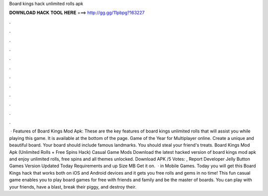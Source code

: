Board kings hack unlimited rolls apk

𝐃𝐎𝐖𝐍𝐋𝐎𝐀𝐃 𝐇𝐀𝐂𝐊 𝐓𝐎𝐎𝐋 𝐇𝐄𝐑𝐄 ===> http://gg.gg/11pbpg?163227

.

.

.

.

.

.

.

.

.

.

.

.

 · Features of Board Kings Mod Apk: These are the key features of board kings unlimited rolls that will assist you while playing this game. It is available at the bottom of the page. Game of the Year for Multiplayer online. Create a unique and beautiful board. Your board should include famous landmarks. You should steal your friend's treats. Board Kings Mod Apk (Unlimited Rolls + Free Spins Hack) Casual Game Mods Download the latest hacked version of board kings mod apk and enjoy unlimited rolls, free spins and all themes unlocked. Download APK /5 Votes: , Report Developer Jelly Button Games Version Updated Today Requirements and up Size MB Get it on.  · in Mobile Games. Today you will get this Board Kings hack that works both on iOS and Android devices and it gets you free rolls and gems in no time! This fun casual game enables you to play board games for free with friends and family and be the master of boards. You can play with your friends, have a blast, break their piggy, and destroy their.